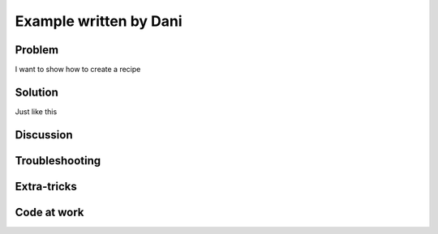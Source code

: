 .. Put tags here separated by commas
.. _dani:

=======================
Example written by Dani
=======================

.. sectionauthor:: Daniel ARribas-Bel <darribas@asu.edu>

Problem
-------
I want to show how to create a recipe


Solution
--------
Just like this


Discussion
----------


Troubleshooting
---------------

Extra-tricks
------------

Code at work
------------

.. References

.. tag for status ('dev' for under development, 'done' for finished)
